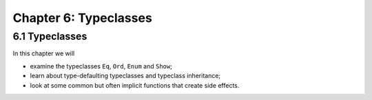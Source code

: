 ************************
 Chapter 6: Typeclasses
************************


6.1 Typeclasses
---------------
In this chapter we will

* examine the typeclasses ``Eq``, ``Ord``, ``Enum`` and ``Show``;
* learn about type-defaulting typeclasses and typeclass inheritance;
* look at some common but often implicit functions that create side effects.

